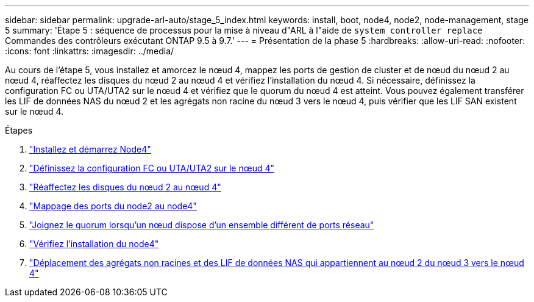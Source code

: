 ---
sidebar: sidebar 
permalink: upgrade-arl-auto/stage_5_index.html 
keywords: install, boot, node4, node2, node-management,  stage 5 
summary: 'Étape 5 : séquence de processus pour la mise à niveau d"ARL à l"aide de `system controller replace` Commandes des contrôleurs exécutant ONTAP 9.5 à 9.7.' 
---
= Présentation de la phase 5
:hardbreaks:
:allow-uri-read: 
:nofooter: 
:icons: font
:linkattrs: 
:imagesdir: ../media/


[role="lead"]
Au cours de l'étape 5, vous installez et amorcez le nœud 4, mappez les ports de gestion de cluster et de nœud du nœud 2 au nœud 4, réaffectez les disques du nœud 2 au nœud 4 et vérifiez l'installation du nœud 4. Si nécessaire, définissez la configuration FC ou UTA/UTA2 sur le nœud 4 et vérifiez que le quorum du nœud 4 est atteint. Vous pouvez également transférer les LIF de données NAS du nœud 2 et les agrégats non racine du nœud 3 vers le nœud 4, puis vérifier que les LIF SAN existent sur le nœud 4.

.Étapes
. link:install_boot_node4.html["Installez et démarrez Node4"]
. link:set_fc_or_uta_uta2_config_node4.html["Définissez la configuration FC ou UTA/UTA2 sur le nœud 4"]
. link:reassign-node2-disks-to-node4.html["Réaffectez les disques du nœud 2 au nœud 4"]
. link:map_ports_node2_node4.html["Mappage des ports du node2 au node4"]
. link:join_quorum_node_has_different_ports_stage5.html["Joignez le quorum lorsqu'un nœud dispose d'un ensemble différent de ports réseau"]
. link:verify_node4_installation.html["Vérifiez l'installation du node4"]
. link:move_non_root_aggr_and_nas_data_lifs_node2_from_node3_to_node4.html["Déplacement des agrégats non racines et des LIF de données NAS qui appartiennent au nœud 2 du nœud 3 vers le nœud 4"]

